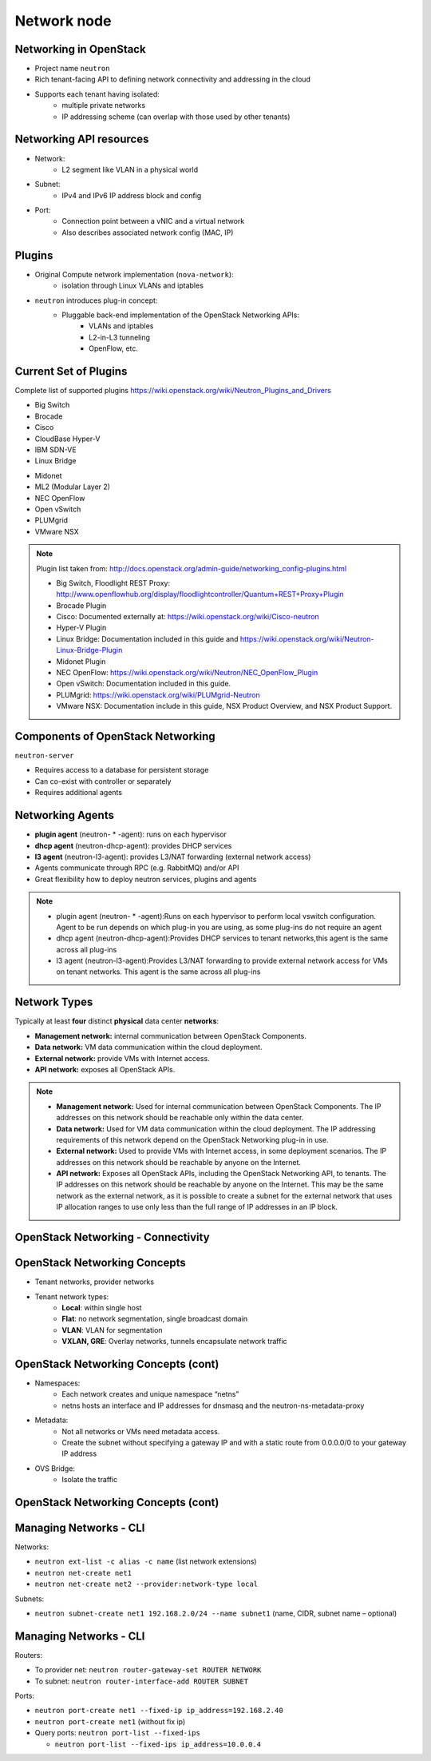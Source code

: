 ============
Network node
============

.. figure:: ../figures/os_background.png
   :class: fill
   :width: 100%

Networking in OpenStack
=======================

- Project name ``neutron``
- Rich tenant-facing API to defining network connectivity and addressing in
  the cloud
- Supports each tenant having isolated:
    - multiple private networks
    - IP addressing scheme (can overlap with those used by
      other tenants)

Networking API resources
========================

- Network:
    - L2 segment like VLAN in a physical world
- Subnet:
    - IPv4 and IPv6 IP address block and config
- Port:
    - Connection point between a vNIC and a virtual network
    - Also describes associated network config (MAC, IP)

Plugins
=======

- Original Compute network implementation (``nova-network``):
    - isolation through Linux VLANs and iptables
- ``neutron`` introduces plug-in concept:
    - Pluggable back-end implementation of the OpenStack Networking APIs:
        - VLANs and iptables
        - L2-in-L3 tunneling
        - OpenFlow, etc.

Current Set of Plugins
======================

Complete list of supported plugins https://wiki.openstack.org/wiki/Neutron_Plugins_and_Drivers

.. rst-class:: colleft

- Big Switch
- Brocade
- Cisco
- CloudBase Hyper-V
- IBM SDN-VE
- Linux Bridge

.. rst-class:: colright

- Midonet
- ML2 (Modular Layer 2)
- NEC OpenFlow
- Open vSwitch
- PLUMgrid
- VMware NSX

.. note::

   Plugin list taken from:
   http://docs.openstack.org/admin-guide/networking_config-plugins.html

   - Big Switch, Floodlight REST Proxy:
     http://www.openflowhub.org/display/floodlightcontroller/Quantum+REST+Proxy+Plugin
   - Brocade Plugin
   - Cisco: Documented externally at: https://wiki.openstack.org/wiki/Cisco-neutron
   - Hyper-V Plugin
   - Linux Bridge: Documentation included in this guide and
     https://wiki.openstack.org/wiki/Neutron-Linux-Bridge-Plugin
   - Midonet Plugin
   - NEC OpenFlow: https://wiki.openstack.org/wiki/Neutron/NEC_OpenFlow_Plugin
   - Open vSwitch: Documentation included in this guide.
   - PLUMgrid: https://wiki.openstack.org/wiki/PLUMgrid-Neutron
   - VMware NSX: Documentation include in this guide, NSX Product Overview,
     and NSX Product Support.

Components of OpenStack Networking
==================================

``neutron-server``

- Requires access to a database for persistent storage
- Can co-exist with controller or separately
- Requires additional agents

Networking Agents
=================

- **plugin agent** (neutron- * -agent): runs on each hypervisor
- **dhcp agent** (neutron-dhcp-agent): provides DHCP services
- **l3 agent** (neutron-l3-agent): provides L3/NAT forwarding (external
  network access)


- Agents communicate through RPC (e.g. RabbitMQ) and/or API
- Great flexibility how to deploy neutron services, plugins and agents

.. note::

    - plugin agent (neutron- * -agent):Runs on each hypervisor to perform local
      vswitch configuration. Agent to be run depends on which plug-in you are
      using, as some plug-ins do not require an agent
    - dhcp agent (neutron-dhcp-agent):Provides DHCP services to tenant
      networks,this agent is the same across all plug-ins
    - l3 agent (neutron-l3-agent):Provides L3/NAT forwarding to provide
      external network access for VMs on tenant networks. This agent is the
      same across all plug-ins

Network Types
=============

Typically at least **four** distinct **physical** data center **networks**:

- **Management network:** internal communication between OpenStack
  Components.
- **Data network:** VM data communication within the cloud deployment.
- **External network:** provide VMs with Internet access.
- **API network:** exposes all OpenStack APIs.

.. note::

    - **Management network:** Used for internal communication between OpenStack
      Components. The IP addresses on this network should be reachable
      only within the data center.
    - **Data network:** Used for VM data communication within the cloud
      deployment. The IP addressing requirements of this network depend
      on the OpenStack Networking plug-in in use.
    - **External network:** Used to provide VMs with Internet access, in some
      deployment scenarios. The IP addresses on this network should be
      reachable by anyone on the Internet.
    - **API network:** Exposes all OpenStack APIs, including the OpenStack
      Networking API, to tenants. The IP addresses on this network should
      be reachable by anyone on the Internet. This may be the same network
      as the external network, as it is possible to create a subnet for
      the external network that uses IP allocation ranges to use only less
      than the full range of IP addresses in an IP block.

OpenStack Networking - Connectivity
===================================

.. image:: ../figures/image33.png


OpenStack Networking Concepts
=============================

- Tenant networks, provider networks
- Tenant network types:
    - **Local**: within single host
    - **Flat**: no network segmentation, single broadcast domain
    - **VLAN**: VLAN for segmentation
    - **VXLAN, GRE**: Overlay networks, tunnels encapsulate network traffic

OpenStack Networking Concepts (cont)
====================================

- Namespaces:
    - Each network creates and unique namespace “netns”
    - netns hosts an interface and IP addresses for dnsmasq and the
      neutron-ns-metadata-proxy
- Metadata:
    - Not all networks or VMs need metadata access.
    - Create the subnet without specifying a gateway IP and with a static
      route from 0.0.0.0/0 to your gateway IP address
- OVS Bridge:
    - Isolate the traffic

OpenStack Networking Concepts (cont)
====================================

.. image:: ../figures/image49.png

Managing Networks - CLI
=======================

Networks:

- ``neutron ext-list -c alias -c name`` (list network extensions)
- ``neutron net-create net1``
- ``neutron net-create net2 --provider:network-type local``

Subnets:

- ``neutron subnet-create net1 192.168.2.0/24 --name subnet1``
  (name, CIDR, subnet name – optional)

Managing Networks - CLI
=======================

Routers:

- To provider net: ``neutron router-gateway-set ROUTER NETWORK``
- To subnet: ``neutron router-interface-add ROUTER SUBNET``

Ports:

- ``neutron port-create net1 --fixed-ip ip_address=192.168.2.40``
- ``neutron port-create net1`` (without fix ip)
- Query ports: ``neutron port-list --fixed-ips``

  - ``neutron port-list --fixed-ips ip_address=10.0.0.4``
